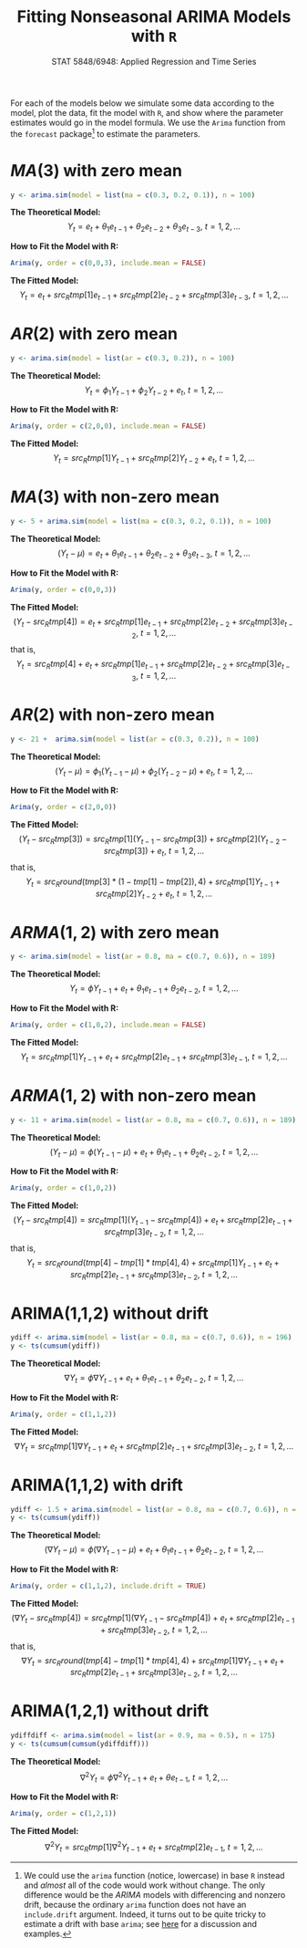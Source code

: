 #+TITLE:     Fitting Nonseasonal ARIMA Models with =R=
#+AUTHOR:    G. Jay Kerns
#+EMAIL:     gkerns@ysu.edu
#+DATE:      \vspace{-0.5in}STAT 5848/6948: Applied Regression and Time Series
#+OPTIONS:   H:3 num:nil toc:t \n:nil @:t ::t |:t ^:nil -:t f:t *:t <:t author:nil
#+OPTIONS:   TeX:t LaTeX:t skip:nil d:nil todo:t pri:nil tags:not-in-toc
#+PROPERTY: session *R*
#+PROPERTY: exports results
#+PROPERTY: results value raw
#+PROPERTY: tangle yes
#+EXPORT_SELECT_TAGS: export
#+EXPORT_EXCLUDE_TAGS: noexport
#+LaTeX_CLASS_OPTIONS: [12pt]
#+LaTeX_HEADER: \usepackage[paperwidth=8.5in,paperheight=11in]{geometry}
#+LaTeX_HEADER: \geometry{verbose,tmargin=0.5in,bmargin=1in,lmargin=1in,rmargin=1in}

For each of the models below we simulate some data according to the model, plot the data, fit the model with =R=, and show where the parameter estimates would go in the model formula.  We use the =Arima= function from the =forecast= package[fn:1] to estimate the parameters.

[fn:1] We could use the =arima= function (notice, lowercase) in base =R= instead and /almost/ all of the code would work without change.  The only difference would be the $ARIMA$ models with differencing and nonzero drift, because the ordinary =arima= function does not have an =include.drift= argument.  Indeed, it turns out to be quite tricky to estimate a drift with base =arima=; see [[http://www.stat.pitt.edu/stoffer/tsa3/Rissues.htm][here]] for a discussion and examples.

#+begin_src R :exports none :results silent
# This is fittingArima.R
set.seed(42)
library(forecast)
#+end_src

* $MA(3)$ with zero mean
#+begin_src R :exports code :results silent
y <- arima.sim(model = list(ma = c(0.3, 0.2, 0.1)), n = 100)
#+end_src

#+begin_src R :exports none :results silent
fit <- Arima(y, order = c(0,0,3), include.mean = FALSE)
tmp <- round(coef(fit), 4)
#+end_src

#+begin_src R :exports none :results output graphics :file img/ma3zm.png
plot(y, ylab = expression(Y[t]))
#+end_src

#+ATTR_LaTeX: width=4.0in
#+RESULTS:
[[file:img/ma3zm.png]]

\noindent
*The Theoretical Model:* 
\[
Y_{t} = e_{t} + \theta_{1}e_{t - 1} + \theta_{2}e_{t - 2} + \theta_{3}e_{t - 3},\ t = 1,2,\ldots
\]

\noindent
*How to Fit the Model with R:*
#+begin_src R :exports code :eval never 
Arima(y, order = c(0,0,3), include.mean = FALSE)
#+end_src

#+begin_src R :exports results :results output pp 
fit
#+end_src

\noindent
*The Fitted Model:* 
\[
Y_{t} = e_{t} + src_R{tmp[1]} e_{t - 1} + src_R{tmp[2]} e_{t - 2} + src_R{tmp[3]} e_{t - 3},\ t = 1,2,\ldots
\]

* $AR(2)$ with zero mean
#+begin_src R :exports code :results silent
y <- arima.sim(model = list(ar = c(0.3, 0.2)), n = 100)
#+end_src

#+begin_src R :exports none :results silent
fit <- Arima(y, order = c(2,0,0), include.mean = FALSE)
tmp <- round(coef(fit), 4)
#+end_src

#+begin_src R :exports none :results output graphics :file img/ar2zm.png
plot(y, ylab = expression(Y[t]))
#+end_src

#+ATTR_LaTeX: width=4.0in
#+RESULTS:
[[file:img/ar2zm.png]]

\noindent
*The Theoretical Model:* 
\[
Y_{t} = \phi_{1}Y_{t - 1} + \phi_{2}Y_{t - 2}  + e_{t},\ t = 1,2,\ldots
\]

\noindent
*How to Fit the Model with R:*

#+begin_src R :exports code :eval never 
Arima(y, order = c(2,0,0), include.mean = FALSE)
#+end_src

#+begin_src R :exports results :results output pp 
fit
#+end_src

\noindent
*The Fitted Model:* 
\[
Y_{t} = src_R{tmp[1]} Y_{t - 1} + src_R{tmp[2]} Y_{t - 2}  +  e_{t},\ t = 1,2,\ldots
\]

* $MA(3)$ with non-zero mean
#+begin_src R :exports code :results silent
y <- 5 + arima.sim(model = list(ma = c(0.3, 0.2, 0.1)), n = 100)
#+end_src

#+begin_src R :exports none :results silent
fit <- Arima(y, order = c(0,0,3))
tmp <- round(coef(fit), 4)
#+end_src

#+begin_src R :exports none :results output graphics :file img/ma3nzm.png
plot(y, ylab = expression(Y[t]))
#+end_src

#+ATTR_LaTeX: width=4.0in
#+RESULTS:
[[file:img/ma3nzm.png]]

\noindent
*The Theoretical Model:* 
\[
(Y_{t} - \mu) = e_{t} + \theta_{1}e_{t - 1} + \theta_{2}e_{t - 2} + \theta_{3}e_{t - 3},\ t = 1,2,\ldots
\]

\noindent
*How to Fit the Model with R:*
#+begin_src R :exports code :eval never 
Arima(y, order = c(0,0,3))
#+end_src


#+begin_src R :exports results :results output pp 
fit
#+end_src

\noindent
*The Fitted Model:* 
\[
(Y_{t} - src_R{tmp[4]}) = e_{t} + src_R{tmp[1]} e_{t - 1} + src_R{tmp[2]} e_{t - 2} + src_R{tmp[3]} e_{t - 2},\ t = 1,2,\ldots
\]
that is,
\[
Y_{t} = src_R{tmp[4]} + e_{t} + src_R{tmp[1]} e_{t - 1} + src_R{tmp[2]} e_{t - 2} + src_R{tmp[3]} e_{t - 3},\ t = 1,2,\ldots
\]

* $AR(2)$ with non-zero mean
#+begin_src R :exports code :results silent
y <- 21 +  arima.sim(model = list(ar = c(0.3, 0.2)), n = 100)
#+end_src

#+begin_src R :exports none :results silent
fit <- Arima(y, order = c(2,0,0))
tmp <- round(coef(fit), 4)
#+end_src

#+begin_src R :exports none :results output graphics :file img/ar2nzm.png
plot(y, ylab = expression(Y[t]))
#+end_src

#+ATTR_LaTeX: width=4.0in
#+RESULTS:
[[file:img/ar2nzm.png]]

\noindent
*The Theoretical Model:* 
\[
(Y_{t} - \mu) = \phi_{1}(Y_{t - 1} - \mu) + \phi_{2}(Y_{t - 2} - \mu) + e_{t},\ t = 1,2,\ldots
\]

\noindent
*How to Fit the Model with R:*

#+begin_src R :exports code :eval never 
Arima(y, order = c(2,0,0))
#+end_src

#+begin_src R :exports results :results output pp 
fit
#+end_src

\noindent
*The Fitted Model:* 
\[
(Y_{t} - src_R{tmp[3]} ) = src_R{tmp[1]} (Y_{t - 1} - src_R{tmp[3]} ) + src_R{tmp[2]} (Y_{t - 2} - src_R{tmp[3]} ) + e_{t},\ t = 1,2,\ldots
\]
that is,
\[
Y_{t} =  src_R{round(tmp[3] * (1 - tmp[1] - tmp[2]), 4)} + src_R{tmp[1]} Y_{t - 1} + src_R{tmp[2]} Y_{t - 2} + e_{t},\ t = 1,2,\ldots
\]

* $ARMA(1,2)$ with zero mean
#+begin_src R :exports code :results silent
y <- arima.sim(model = list(ar = 0.8, ma = c(0.7, 0.6)), n = 189)
#+end_src

#+begin_src R :exports none :results silent
fit <- Arima(y, order = c(1,0,2), include.mean = FALSE)
tmp <- round(coef(fit), 4)
#+end_src

#+begin_src R :exports none :results output graphics :file img/arma12zm.png
plot(y, ylab = expression(Y[t]))
#+end_src

#+ATTR_LaTeX: width=4.0in
#+RESULTS:
[[file:img/arma12zm.png]]

\noindent
*The Theoretical Model:* 
\[
Y_{t} = \phi Y_{t - 1} + e_{t} + \theta_{1} e_{t - 1} + \theta_{2} e_{t - 2},\ t = 1,2,\ldots
\]

\noindent
*How to Fit the Model with R:*

#+begin_src R :exports code :eval never 
Arima(y, order = c(1,0,2), include.mean = FALSE)
#+end_src

#+begin_src R :exports results :results output pp 
fit
#+end_src

\noindent
*The Fitted Model:* 
\[
Y_{t} = src_R{tmp[1]} Y_{t - 1} + e_{t} + src_R{tmp[2]} e_{t - 1} + src_R{tmp[3]} e_{t - 1},\ t = 1,2,\ldots
\]

* $ARMA(1,2)$ with non-zero mean
#+begin_src R :exports code :results silent
y <- 11 + arima.sim(model = list(ar = 0.8, ma = c(0.7, 0.6)), n = 189)
#+end_src

#+begin_src R :exports none :results silent
fit <- Arima(y, order = c(1,0,2))
tmp <- round(coef(fit), 4)
#+end_src

#+begin_src R :exports none :results output graphics :file img/arma12nzm.png
plot(y, ylab = expression(Y[t]))
#+end_src

#+ATTR_LaTeX: width=4.0in
#+RESULTS:
[[file:img/arma12nzm.png]]

\noindent
*The Theoretical Model:* 
\[
(Y_{t} - \mu) = \phi(Y_{t - 1} - \mu) +  e_{t} + \theta_{1} e_{t - 1} + \theta_{2} e_{t - 2},\ t = 1,2,\ldots
\]

\noindent
*How to Fit the Model with R:*

#+begin_src R :exports code :eval never 
Arima(y, order = c(1,0,2))
#+end_src

#+begin_src R :exports results :results output pp 
fit
#+end_src

\noindent
*The Fitted Model:* 
\[
(Y_{t} - src_R{tmp[4]} ) = src_R{tmp[1]} (Y_{t - 1} - src_R{tmp[4]} ) + e_{t} + src_R{tmp[2]} e_{t - 1} + src_R{tmp[3]} e_{t - 2},\ t = 1,2,\ldots
\]
that is,
\[
Y_{t} = src_R{round(tmp[4] - tmp[1] * tmp[4], 4)} + src_R{tmp[1]} Y_{t - 1} + e_{t} + src_R{tmp[2]} e_{t - 1} + src_R{tmp[3]} e_{t - 2},\ t = 1,2,\ldots
\]

* ARIMA(1,1,2) without drift
#+begin_src R :exports code :results silent
ydiff <- arima.sim(model = list(ar = 0.8, ma = c(0.7, 0.6)), n = 196)
y <- ts(cumsum(ydiff))
#+end_src

#+begin_src R :exports none :results silent
fit <- Arima(y, order = c(1,1,2))
tmp <- round(coef(fit), 4)
#+end_src

#+begin_src R :exports none :results output graphics :file img/arima112zm.png
plot(y, ylab = expression(Y[t]))
#+end_src

#+ATTR_LaTeX: width=4.0in
#+RESULTS:
[[file:img/arima112zm.png]]

\noindent
*The Theoretical Model:* 
\[
\nabla Y_{t} = \phi \nabla Y_{t - 1} +  e_{t} + \theta_{1} e_{t - 1} + \theta_{2} e_{t - 2},\ t = 1,2,\ldots
\]

\noindent
*How to Fit the Model with R:*

#+begin_src R :exports code :eval never 
Arima(y, order = c(1,1,2))
#+end_src

#+begin_src R :exports results :results output pp 
fit
#+end_src

\noindent
*The Fitted Model:* 
\[
\nabla Y_{t} = src_R{tmp[1]} \nabla Y_{t - 1} + e_{t} + src_R{tmp[2]} e_{t - 1} + src_R{tmp[3]} e_{t - 2},\ t = 1,2,\ldots
\]

* ARIMA(1,1,2) with drift
#+begin_src R :exports code :results silent
ydiff <- 1.5 + arima.sim(model = list(ar = 0.8, ma = c(0.7, 0.6)), n = 196)
y <- ts(cumsum(ydiff))
#+end_src

#+begin_src R :exports none :results silent
fit <- Arima(y, order = c(1,1,2), include.drift = TRUE)
tmp <- round(coef(fit), 4)
#+end_src

#+begin_src R :exports none :results output graphics :file img/arima112nzm.png
plot(y, ylab = expression(Y[t]))
#+end_src

#+ATTR_LaTeX: width=4.0in
#+RESULTS:
[[file:img/arima112nzm.png]]

\noindent
*The Theoretical Model:* 
\[
(\nabla Y_{t} - \mu) = \phi(\nabla Y_{t - 1} - \mu) +  e_{t} + \theta_{1} e_{t - 1} + \theta_{2} e_{t - 2},\ t = 1,2,\ldots
\]

\noindent
*How to Fit the Model with R:*

#+begin_src R :exports code :eval never 
Arima(y, order = c(1,1,2), include.drift = TRUE)
#+end_src

#+begin_src R :exports results :results output pp 
fit
#+end_src

\noindent
*The Fitted Model:* 
\[
(\nabla Y_{t} - src_R{tmp[4]} ) = src_R{tmp[1]} (\nabla Y_{t - 1} - src_R{tmp[4]} ) + e_{t} + src_R{tmp[2]} e_{t - 1} + src_R{tmp[3]} e_{t - 2},\ t = 1,2,\ldots
\]
that is,
\[
\nabla Y_{t} = src_R{round(tmp[4] - tmp[1] * tmp[4], 4)} + src_R{tmp[1]} \nabla Y_{t - 1} + e_{t} + src_R{tmp[2]} e_{t - 1} + src_R{tmp[3]} e_{t - 2},\ t = 1,2,\ldots
\]

* ARIMA(1,2,1) without drift
#+begin_src R :exports code :results silent
ydiffdiff <- arima.sim(model = list(ar = 0.9, ma = 0.5), n = 175)
y <- ts(cumsum(cumsum(ydiffdiff)))
#+end_src

#+begin_src R :exports none :results silent
fit <- Arima(y, order = c(1,2,1))
tmp <- round(coef(fit), 4)
#+end_src

#+begin_src R :exports none :results output graphics :file img/arima121zm.png
plot(y, ylab = expression(Y[t]))
#+end_src

#+ATTR_LaTeX: width=4.0in
#+RESULTS:
[[file:img/arima121zm.png]]

\noindent
*The Theoretical Model:* 
\[
\nabla^{2} Y_{t} = \phi \nabla^{2} Y_{t - 1} + e_{t} + \theta e_{t - 1},\ t = 1,2,\ldots
\]

\noindent
*How to Fit the Model with R:*

#+begin_src R :exports code :eval never 
Arima(y, order = c(1,2,1))
#+end_src

#+begin_src R :exports results :results output pp 
fit
#+end_src

\noindent
*The Fitted Model:* 
\[
\nabla^{2} Y_{t} = src_R{tmp[1]} \nabla^{2} Y_{t - 1} + e_{t} + src_R{tmp[2]} e_{t - 1},\ t = 1,2,\ldots
\]
